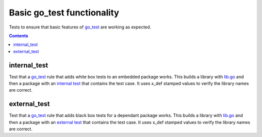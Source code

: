 Basic go_test functionality
===========================

.. _go_test: /go/core.rst#_go_test

Tests to ensure that basic features of go_test_ are working as expected.

.. contents::

internal_test
-------------

Test that a go_test_ rule that adds white box tests to an embedded package works.
This builds a library with `lib.go <lib.go>`_ and then a package with an
`internal test <internal_test.go>`_ that contains the test case.
It uses x_def stamped values to verify the library names are correct.

external_test
-------------

Test that a go_test_ rule that adds black box tests for a dependant package works.
This builds a library with `lib.go <lib.go>`_ and then a package with an
`external test <external_test.go>`_ that contains the test case.
It uses x_def stamped values to verify the library names are correct.

